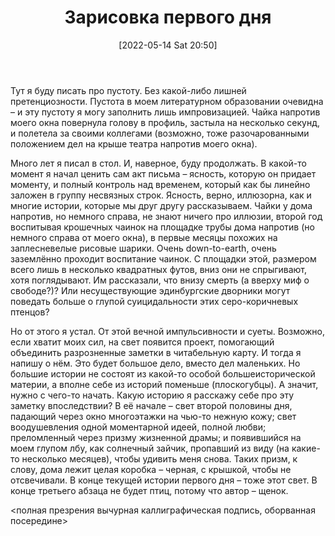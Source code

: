 #+TITLE: Зарисовка первого дня
#+DATE: [2022-05-14 Sat 20:50]

Тут я буду писать про пустоту. Без какой-либо лишней претенциозности. Пустота в моем литературном образовании очевидна -- и эту пустоту я могу заполнить лишь импровизацией. Чайка напротив моего окна повернула голову в профиль, застыла на несколько секунд, и полетела за своими коллегами (возможно, тоже разочарованными положением дел на крыше театра напротив моего окна).

Много лет я писал в стол. И, наверное, буду продолжать. В какой-то момент я начал ценить сам акт письма -- ясность, которую он придает моменту, и полный контроль над временем, который как бы линейно заложен в группу несвязных строк. Ясность, верно, иллюзорна, как и многие истории, которые мы друг другу рассказываем. Чайки у дома напротив, но немного справа, не знают ничего про иллюзии, второй год воспитывая крошечных чаинок на площадке трубы дома напротив (но немного справа от моего окна), в первые месяцы похожих на заплесневелые рисовые шарики. Очень down-to-earth, очень заземлённо проходит воспитание чаинок. С площадки этой, размером всего лишь в несколько квадратных футов, вниз они не спрыгивают, хотя поглядывают. Им рассказали, что внизу смерть (а вверху миф о свободе?)? Или несуществующие эдинбургские дворники могут поведать больше о глупой суицидальности этих серо-коричневых птенцов?

Но от этого я устал. От этой вечной импульсивности и суеты. Возможно, если хватит моих сил, на свет появится проект, помогающий объединить разрозненные заметки в читабельную карту. И тогда я напишу о нём. Это будет большое дело, вместо дел маленьких. Но большие истории не состоят из какой-то особой большеисторической материи, а вполне себе из историй поменьше (плоскогубцы). А значит, нужно с чего-то начать. Какую историю я расскажу себе про эту заметку впоследствии? В её начале -- свет второй половины дня, падающий через окно многоэтажки на чью-то нежную кожу; свет воодушевления одной моментарной идеей, полной любви; преломленный через призму жизненной драмы; и появившийся на моем глупом лбу, как солнечный зайчик, пропавший из виду (на какие-то несколько месяцев), чтобы удивить меня снова. Таких призм, к слову, дома лежит целая коробка -- черная, с крышкой, чтобы не отсвечивали. В конце текущей истории первого дня -- тоже этот свет. В конце третьего абзаца не будет птиц, потому что автор -- щенок.

<полная презрения вычурная каллиграфическая подпись, оборванная посередине>
